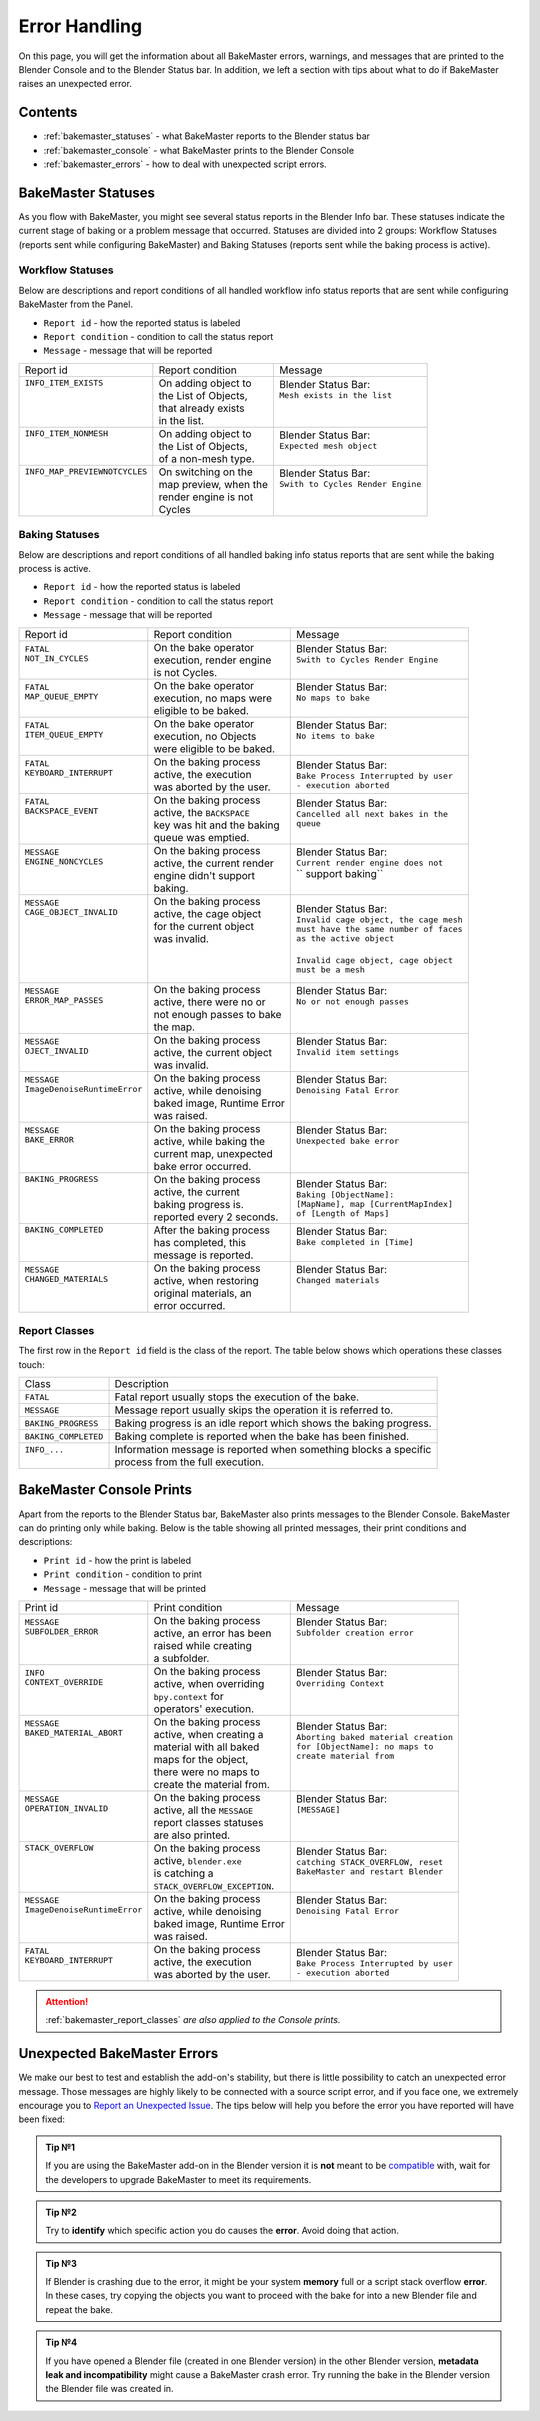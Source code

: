 ==============
Error Handling
==============

On this page, you will get the information about all BakeMaster errors, warnings, and messages that are printed to the Blender Console and to the Blender Status bar. In addition, we left a section with tips about what to do if BakeMaster raises an unexpected error.

Contents
========

* :ref:`bakemaster_statuses` - what BakeMaster reports to the Blender status bar
* :ref:`bakemaster_console` - what BakeMaster prints to the Blender Console
* :ref:`bakemaster_errors` - how to deal with unexpected script errors.
  
.. _bakemaster_statuses:

BakeMaster Statuses
===================

As you flow with BakeMaster, you might see several status reports in the Blender Info bar. These statuses indicate the current stage of baking or a problem message that occurred. Statuses are divided into 2 groups: Workflow Statuses (reports sent while configuring BakeMaster) and Baking Statuses (reports sent while the baking process is active).

Workflow Statuses
-----------------

Below are descriptions and report conditions of all handled workflow info status reports that are sent while configuring BakeMaster from the Panel.

- ``Report id`` - how the reported status is labeled
- ``Report condition`` - condition to call the status report
- ``Message`` - message that will be reported

+--------------------------------+------------------------+------------------------------------+
| Report id                      | Report condition       | Message                            |
+--------------------------------+------------------------+------------------------------------+
|| ``INFO_ITEM_EXISTS``          || On adding object to   || Blender Status Bar:               |
||                               || the List of Objects,  || ``Mesh exists in the list``       |
||                               || that already exists   ||                                   |
||                               || in the list.          ||                                   |
+--------------------------------+------------------------+------------------------------------+
|| ``INFO_ITEM_NONMESH``         || On adding object to   || Blender Status Bar:               |
||                               || the List of Objects,  || ``Expected mesh object``          |
||                               || of a non-mesh type.   ||                                   |
+--------------------------------+------------------------+------------------------------------+
|| ``INFO_MAP_PREVIEWNOTCYCLES`` || On switching on the   || Blender Status Bar:               |
||                               || map preview, when the || ``Swith to Cycles Render Engine`` |
||                               || render engine is not  ||                                   |
||                               || Cycles                ||                                   |
+--------------------------------+------------------------+------------------------------------+

Baking Statuses
---------------

Below are descriptions and report conditions of all handled baking info status reports that are sent while the baking process is active.

- ``Report id`` - how the reported status is labeled
- ``Report condition`` - condition to call the status report
- ``Message`` - message that will be reported

+-------------------------------+-----------------------------+-----------------------------------------+
| Report id                     | Report condition            | Message                                 |
+-------------------------------+-----------------------------+-----------------------------------------+
|| ``FATAL``                    || On the bake operator       || Blender Status Bar:                    |
|| ``NOT_IN_CYCLES``            || execution, render engine   || ``Swith to Cycles Render Engine``      |
||                              || is not Cycles.             ||                                        |
+-------------------------------+-----------------------------+-----------------------------------------+
|| ``FATAL``                    || On the bake operator       || Blender Status Bar:                    |
|| ``MAP_QUEUE_EMPTY``          || execution, no maps were    || ``No maps to bake``                    |
||                              || eligible to be baked.      ||                                        |
+-------------------------------+-----------------------------+-----------------------------------------+
|| ``FATAL``                    || On the bake operator       || Blender Status Bar:                    |
|| ``ITEM_QUEUE_EMPTY``         || execution, no Objects      || ``No items to bake``                   |
||                              || were eligible to be baked. ||                                        |
+-------------------------------+-----------------------------+-----------------------------------------+
|| ``FATAL``                    || On the baking process      || Blender Status Bar:                    |
|| ``KEYBOARD_INTERRUPT``       || active, the execution      || ``Bake Process Interrupted by user``   |
||                              || was aborted by the user.   || ``- execution aborted``                |
+-------------------------------+-----------------------------+-----------------------------------------+
|| ``FATAL``                    || On the baking process      || Blender Status Bar:                    |
|| ``BACKSPACE_EVENT``          || active, the ``BACKSPACE``  || ``Cancelled all next bakes in the``    |
||                              || key was hit and the baking || ``queue``                              |
||                              || queue was emptied.         ||                                        |
+-------------------------------+-----------------------------+-----------------------------------------+
|| ``MESSAGE``                  || On the baking process      || Blender Status Bar:                    |
|| ``ENGINE_NONCYCLES``         || active, the current render || ``Current render engine does not``     |
||                              || engine didn't support      || `` support baking``                    |
||                              || baking.                    ||                                        |
+-------------------------------+-----------------------------+-----------------------------------------+
|| ``MESSAGE``                  || On the baking process      || Blender Status Bar:                    |
|| ``CAGE_OBJECT_INVALID``      || active, the cage object    || ``Invalid cage object, the cage mesh`` |
||                              || for the current object     || ``must have the same number of faces`` |
||                              || was invalid.               || ``as the active object``               |
||                              ||                            ||                                        |
||                              ||                            || ``Invalid cage object, cage object``   |
||                              ||                            || ``must be a mesh``                     |
+-------------------------------+-----------------------------+-----------------------------------------+
|| ``MESSAGE``                  || On the baking process      || Blender Status Bar:                    |
|| ``ERROR_MAP_PASSES``         || active, there were no or   || ``No or not enough passes``            |
||                              || not enough passes to bake  ||                                        |
||                              || the map.                   ||                                        |
+-------------------------------+-----------------------------+-----------------------------------------+
|| ``MESSAGE``                  || On the baking process      || Blender Status Bar:                    |
|| ``OJECT_INVALID``            || active, the current object || ``Invalid item settings``              |
||                              || was invalid.               ||                                        |
+-------------------------------+-----------------------------+-----------------------------------------+
|| ``MESSAGE``                  || On the baking process      || Blender Status Bar:                    |
|| ``ImageDenoiseRuntimeError`` || active, while denoising    || ``Denoising Fatal Error``              |
||                              || baked image, Runtime Error ||                                        |
||                              || was raised.                ||                                        |
+-------------------------------+-----------------------------+-----------------------------------------+
|| ``MESSAGE``                  || On the baking process      || Blender Status Bar:                    |
|| ``BAKE_ERROR``               || active, while baking the   || ``Unexpected bake error``              |
||                              || current map, unexpected    ||                                        |
||                              || bake error occurred.       ||                                        |
+-------------------------------+-----------------------------+-----------------------------------------+
|| ``BAKING_PROGRESS``          || On the baking process      || Blender Status Bar:                    |
||                              || active, the current        || ``Baking [ObjectName]:``               |
||                              || baking progress is.        || ``[MapName], map [CurrentMapIndex]``   |
||                              || reported every 2 seconds.  || ``of [Length of Maps]``                |
+-------------------------------+-----------------------------+-----------------------------------------+
|| ``BAKING_COMPLETED``         || After the baking process   || Blender Status Bar:                    |
||                              || has completed, this        || ``Bake completed in [Time]``           |
||                              || message is reported.       ||                                        |
+-------------------------------+-----------------------------+-----------------------------------------+
|| ``MESSAGE``                  || On the baking process      || Blender Status Bar:                    |
|| ``CHANGED_MATERIALS``        || active, when restoring     || ``Changed materials``                  |
||                              || original materials, an     ||                                        |
||                              || error occurred.            ||                                        |
+-------------------------------+-----------------------------+-----------------------------------------+

.. _bakemaster_report_classes:

Report Classes
--------------

The first row in the ``Report id`` field is the class of the report. The table below shows which operations these classes touch:

+----------------------+--------------------------------------------------------------------+
| Class                | Description                                                        |
+----------------------+--------------------------------------------------------------------+
| ``FATAL``            | Fatal report usually stops the execution of the bake.              |
+----------------------+--------------------------------------------------------------------+
| ``MESSAGE``          | Message report usually skips the operation it is referred to.      |
+----------------------+--------------------------------------------------------------------+
| ``BAKING_PROGRESS``  | Baking progress is an idle report which shows the baking progress. |
+----------------------+--------------------------------------------------------------------+
| ``BAKING_COMPLETED`` | Baking complete is reported when the bake has been finished.       |
+----------------------+--------------------------------------------------------------------+
|| ``INFO_...``        || Information message is reported when something blocks a specific  |
||                     || process from the full execution.                                  |
+----------------------+--------------------------------------------------------------------+

.. _bakemaster_console:

BakeMaster Console Prints
=========================

Apart from the reports to the Blender Status bar, BakeMaster also prints messages to the Blender Console. BakeMaster can do printing only while baking. Below is the table showing all printed messages, their print conditions and descriptions:

- ``Print id`` - how the print is labeled
- ``Print condition`` - condition to print
- ``Message`` - message that will be printed

+-------------------------------+--------------------------------+---------------------------------------+
| Print id                      | Print condition                | Message                               |
+-------------------------------+--------------------------------+---------------------------------------+
|| ``MESSAGE``                  || On the baking process         || Blender Status Bar:                  |
|| ``SUBFOLDER_ERROR``          || active, an error has been     || ``Subfolder creation error``         |
||                              || raised while creating         ||                                      |
||                              || a subfolder.                  ||                                      |
+-------------------------------+--------------------------------+---------------------------------------+
|| ``INFO``                     || On the baking process         || Blender Status Bar:                  |
|| ``CONTEXT_OVERRIDE``         || active, when overriding       || ``Overriding Context``               |
||                              || ``bpy.context`` for           ||                                      |
||                              || operators' execution.         ||                                      |
+-------------------------------+--------------------------------+---------------------------------------+
|| ``MESSAGE``                  || On the baking process         || Blender Status Bar:                  |
|| ``BAKED_MATERIAL_ABORT``     || active, when creating a       || ``Aborting baked material creation`` |
||                              || material with all baked       || ``for [ObjectName]: no maps to``     |
||                              || maps for the object,          || ``create material from``             |
||                              || there were no maps to         ||                                      |
||                              || create the material from.     ||                                      |
+-------------------------------+--------------------------------+---------------------------------------+
|| ``MESSAGE``                  || On the baking process         || Blender Status Bar:                  |
|| ``OPERATION_INVALID``        || active, all the ``MESSAGE``   || ``[MESSAGE]``                        |
||                              || report classes statuses       ||                                      |
||                              || are also printed.             ||                                      |
+-------------------------------+--------------------------------+---------------------------------------+
|| ``STACK_OVERFLOW``           || On the baking process         || Blender Status Bar:                  |
||                              || active, ``blender.exe``       || ``catching STACK_OVERFLOW, reset``   |
||                              || is catching a                 || ``BakeMaster and restart Blender``   |
||                              || ``STACK_OVERFLOW_EXCEPTION``. ||                                      |
+-------------------------------+--------------------------------+---------------------------------------+
|| ``MESSAGE``                  || On the baking process         || Blender Status Bar:                  |
|| ``ImageDenoiseRuntimeError`` || active, while denoising       || ``Denoising Fatal Error``            |
||                              || baked image, Runtime Error    ||                                      |
||                              || was raised.                   ||                                      |
+-------------------------------+--------------------------------+---------------------------------------+
|| ``FATAL``                    || On the baking process         || Blender Status Bar:                  |
|| ``KEYBOARD_INTERRUPT``       || active, the execution         || ``Bake Process Interrupted by user`` |
||                              || was aborted by the user.      || ``- execution aborted``              |
+-------------------------------+--------------------------------+---------------------------------------+

.. attention::
    :ref:`bakemaster_report_classes` *are also applied to the Console prints.*

.. _bakemaster_errors:

Unexpected BakeMaster Errors
============================

We make our best to test and establish the add-on's stability, but there is little possibility to catch an unexpected error message. Those messages are highly likely to be connected with a source script error, and if you face one, we extremely encourage you to `Report an Unexpected Issue <https://github.com/KirilStrezikozin/BakeMaster-Blender-Addon/issues/new/choose>`__. The tips below will help you before the error you have reported will have been fixed:

.. admonition:: Tip №1
    :class: tip

    If you are using the BakeMaster add-on in the Blender version it is **not** meant to be `compatible <https://bakemaster-blender-addon.readthedocs.io/en/latest/start/install/compatibility.html?#which-blender-versions>`__ with, wait for the developers to upgrade BakeMaster to meet its requirements.

.. admonition:: Tip №2
    :class: tip

    Try to **identify** which specific action you do causes the **error**. Avoid doing that action.

.. admonition:: Tip №3
    :class: tip

    If Blender is crashing due to the error, it might be your system **memory** full or a script stack overflow **error**. In these cases, try copying the objects you want to proceed with the bake for into a new Blender file and repeat the bake.

.. admonition:: Tip №4
    :class: tip

    If you have opened a Blender file (created in one Blender version) in the other Blender version, **metadata leak and incompatibility** might cause a BakeMaster crash error. Try running the bake in the Blender version the Blender file was created in.